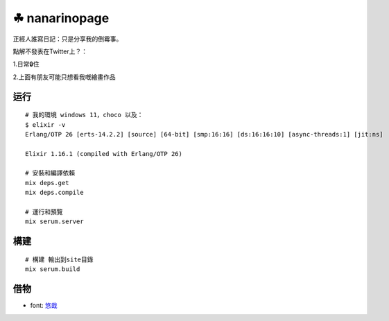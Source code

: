 ===============
☘ nanarinopage
===============

.. highlight:: bash


正經人誰寫日記：只是分享我的倒霉事。

點解不發表在Twitter上？：

1.日常🔒住 

2.上面有朋友可能只想看我嘅繪畫作品


运行
======

::

    # 我的環境 windows 11，choco 以及：
    $ elixir -v
    Erlang/OTP 26 [erts-14.2.2] [source] [64-bit] [smp:16:16] [ds:16:16:10] [async-threads:1] [jit:ns]

    Elixir 1.16.1 (compiled with Erlang/OTP 26)

    # 安裝和編譯依賴
    mix deps.get
    mix deps.compile

    # 運行和預覽
    mix serum.server


構建
======
::

    # 構建 輸出到site目錄
    mix serum.build


借物
======
* font: `悠哉 <https://github.com/lxgw/yozai-font>`_
